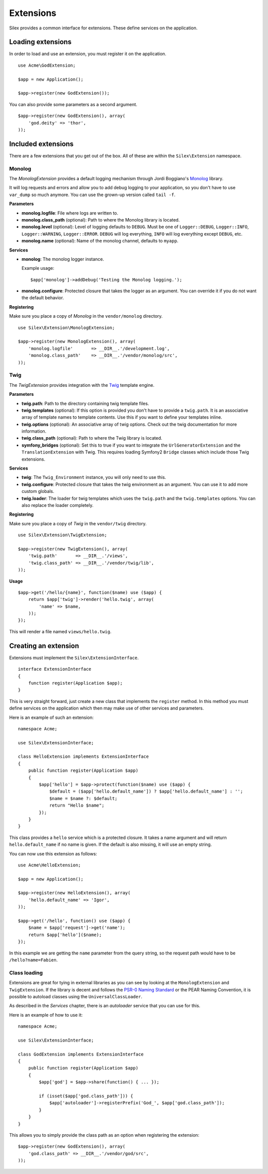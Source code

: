 Extensions
==========

Silex provides a common interface for extensions. These
define services on the application.

Loading extensions
------------------

In order to load and use an extension, you must register it
on the application. ::

    use Acme\GodExtension;

    $app = new Application();

    $app->register(new GodExtension());

You can also provide some parameters as a second argument.

::

    $app->register(new GodExtension(), array(
        'god.deity' => 'thor',
    ));

Included extensions
-------------------

There are a few extensions that you get out of the box.
All of these are within the ``Silex\Extension`` namespace.

Monolog
~~~~~~~

The *MonologExtension* provides a default logging mechanism
through Jordi Boggiano's `Monolog <https://github.com/Seldaek/monolog>`_
library.

It will log requests and errors and allow you to add debug
logging to your application, so you don't have to use
``var_dump`` so much anymore. You can use the grown-up
version called ``tail -f``.

**Parameters**

* **monolog.logfile**: File where logs are written to.

* **monolog.class_path** (optional): Path to where the
  Monolog library is located.

* **monolog.level** (optional): Level of logging defaults
  to ``DEBUG``. Must be one of ``Logger::DEBUG``, ``Logger::INFO``,
  ``Logger::WARNING``, ``Logger::ERROR``. ``DEBUG`` will log
  everything, ``INFO`` will log everything except ``DEBUG``,
  etc.

* **monolog.name** (optional): Name of the monolog channel,
  defaults to ``myapp``.

**Services**

* **monolog**: The monolog logger instance.

  Example usage::

    $app['monolog']->addDebug('Testing the Monolog logging.');

* **monolog.configure**: Protected closure that takes the
  logger as an argument. You can override it if you do not
  want the default behavior.

**Registering**

Make sure you place a copy of *Monolog* in the ``vendor/monolog``
directory.

::

    use Silex\Extension\MonologExtension;

    $app->register(new MonologExtension(), array(
        'monolog.logfile'       => __DIR__.'/development.log',
        'monolog.class_path'    => __DIR__.'/vendor/monolog/src',
    ));

Twig
~~~~

The *TwigExtension* provides integration with the `Twig
<http://www.twig-project.org/>`_ template engine.

**Parameters**

* **twig.path**: Path to the directory containing twig template
  files.

* **twig.templates** (optional): If this option is provided
  you don't have to provide a ``twig.path``. It is an
  associative array of template names to template contents.
  Use this if you want to define your templates inline.

* **twig.options** (optional): An associative array of twig
  options. Check out the twig documentation for more information.

* **twig.class_path** (optional): Path to where the Twig
  library is located.

* **symfony_bridges** (optional): Set this to true if you want
  to integrate the ``UrlGeneratorExtension`` and the
  ``TranslationExtension`` with Twig. This requires loading
  Symfony2 ``Bridge`` classes which include those Twig extensions.

**Services**

* **twig**: The ``Twig_Environment`` instance, you will only
  need to use this.

* **twig.configure**: Protected closure that takes the twig
  environment as an argument. You can use it to add more
  custom globals.

* **twig.loader**: The loader for twig templates which uses
  the ``twig.path`` and the ``twig.templates`` options. You
  can also replace the loader completely.

**Registering**

Make sure you place a copy of *Twig* in the ``vendor/twig``
directory.

::

    use Silex\Extension\TwigExtension;

    $app->register(new TwigExtension(), array(
        'twig.path'       => __DIR__.'/views',
        'twig.class_path' => __DIR__.'/vendor/twig/lib',
    ));

**Usage**

::

    $app->get('/hello/{name}', function($name) use ($app) {
        return $app['twig']->render('hello.twig', array(
            'name' => $name,
        ));
    });

This will render a file named ``views/hello.twig``.

Creating an extension
---------------------

Extensions must implement the ``Silex\ExtensionInterface``.

::

    interface ExtensionInterface
    {
        function register(Application $app);
    }

This is very straight forward, just create a new class that
implements the ``register`` method.  In this method you must
define services on the application which then may make use
of other services and parameters.

Here is an example of such an extension::

    namespace Acme;

    use Silex\ExtensionInterface;

    class HelloExtension implements ExtensionInterface
    {
        public function register(Application $app)
        {
            $app['hello'] = $app->protect(function($name) use ($app) {
                $default = ($app['hello.default_name']) ? $app['hello.default_name'] : '';
                $name = $name ?: $default;
                return "Hello $name";
            });
        }
    }

This class provides a ``hello`` service which is a protected
closure. It takes a name argument and will return
``hello.default_name`` if no name is given. If the default
is also missing, it will use an empty string.

You can now use this extension as follows::

    use Acme\HelloExtension;

    $app = new Application();

    $app->register(new HelloExtension(), array(
        'hello.default_name' => 'Igor',
    ));

    $app->get('/hello', function() use ($app) {
        $name = $app['request']->get('name');
        return $app['hello']($name);
    });

In this example we are getting the ``name`` parameter from the
query string, so the request path would have to be ``/hello?name=Fabien``.

Class loading
~~~~~~~~~~~~~

Extensions are great for tying in external libraries as you
can see by looking at the ``MonologExtension`` and
``TwigExtension``. If the library is decent and follows the
`PSR-0 Naming Standard <http://groups.google.com/group/php-standards/web/psr-0-final-proposal>`_
or the PEAR Naming Convention, it is possible to autoload
classes using the ``UniversalClassLoader``.

As described in the *Services* chapter, there is an
*autoloader* service that you can use for this.

Here is an example of how to use it::

    namespace Acme;

    use Silex\ExtensionInterface;

    class GodExtension implements ExtensionInterface
    {
        public function register(Application $app)
        {
            $app['god'] = $app->share(function() { ... });

            if (isset($app['god.class_path'])) {
                $app['autoloader']->registerPrefix('God_', $app['god.class_path']);
            }
        }
    }

This allows you to simply provide the class  path as an
option when registering the extension::

    $app->register(new GodExtension(), array(
        'god.class_path' => __DIR__.'/vendor/god/src',
    ));

